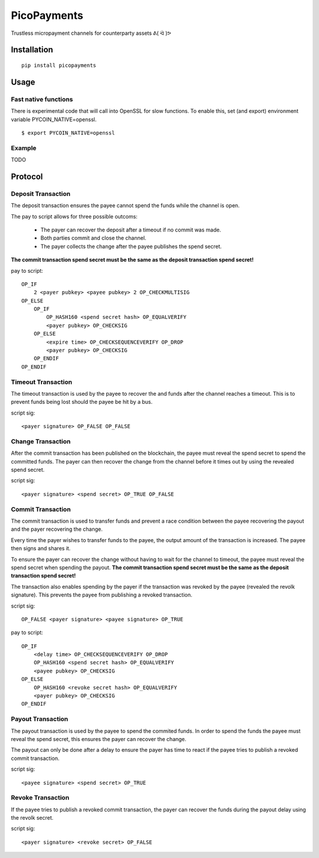 ############
PicoPayments
############

|BuildLink|_ |CoverageLink|_ |LicenseLink|_ |IssuesLink|_


.. |BuildLink| image:: https://travis-ci.org/F483/picopayments.svg
.. _BuildLink: https://travis-ci.org/F483/picopayments

.. |CoverageLink| image:: https://coveralls.io/repos/F483/picopayments/badge.svg
.. _CoverageLink: https://coveralls.io/r/F483/picopayments

.. |LicenseLink| image:: https://img.shields.io/badge/license-MIT-blue.svg
.. _LicenseLink: https://raw.githubusercontent.com/F483/picopayments/master/LICENSE

.. |IssuesLink| image:: https://img.shields.io/github/issues/F483/picopayments.svg
.. _IssuesLink: https://github.com/F483/picopayments/issues


Trustless micropayment channels for counterparty assets ᕕ( ᐛ )ᕗ


============
Installation
============

::

  pip install picopayments


=====
Usage
=====

---------------------
Fast native functions
---------------------

There is experimental code that will call into OpenSSL for slow functions.
To enable this, set (and export) environment variable PYCOIN_NATIVE=openssl.

::

  $ export PYCOIN_NATIVE=openssl

-------
Example
-------

TODO


========
Protocol
========

.. image:: channel.png


-------------------
Deposit Transaction
-------------------

The deposit transaction ensures the payee cannot spend the funds while
the channel is open.

The pay to script allows for three possible outcoms:

 - The payer can recover the deposit after a timeout if no commit was made.
 - Both parties commit and close the channel.
 - The payer collects the change after the payee publishes the spend secret.

**The commit transaction spend secret must be the same as the deposit
transaction spend secret!**

pay to script:

::

    OP_IF
        2 <payer pubkey> <payee pubkey> 2 OP_CHECKMULTISIG
    OP_ELSE
        OP_IF
            OP_HASH160 <spend secret hash> OP_EQUALVERIFY
            <payer pubkey> OP_CHECKSIG
        OP_ELSE
            <expire time> OP_CHECKSEQUENCEVERIFY OP_DROP
            <payer pubkey> OP_CHECKSIG
        OP_ENDIF
    OP_ENDIF


-------------------
Timeout Transaction 
-------------------

The timeout transaction is used by the payee to recover the and funds after
the channel reaches a timeout. This is to prevent funds being lost should
the payee be hit by a bus.

script sig:

::
    
    <payer signature> OP_FALSE OP_FALSE


------------------
Change Transaction 
------------------

After the commit transaction has been published on the blockchain, the
payee must reveal the spend secret to spend the committed funds. The payer
can then recover the change from the channel before it times out by using the
revealed spend secret.

script sig:

::
    
    <payer signature> <spend secret> OP_TRUE OP_FALSE

------------------
Commit Transaction 
------------------

The commit transaction is used to transfer funds and prevent a race condition
between the payee recovering the payout and the payer recovering the change.

Every time the payer wishes to transfer funds to the payee, the output amount
of the transaction is increased. The payee then signs and shares it.

To ensure the payer can recover the change without having to wait for the
channel to timeout, the payee must reveal the spend secret when spending the
payout. **The commit transaction spend secret must be the same as the deposit
transaction spend secret!**

The transaction also enables spending by the payer if the transaction was
revoked by the payee (revealed the revolk signature). This prevents the payee
from publishing a revoked transaction.


script sig:

::
    
    OP_FALSE <payer signature> <payee signature> OP_TRUE

pay to script:

::

    OP_IF
        <delay time> OP_CHECKSEQUENCEVERIFY OP_DROP
        OP_HASH160 <spend secret hash> OP_EQUALVERIFY
        <payee pubkey> OP_CHECKSIG
    OP_ELSE
        OP_HASH160 <revoke secret hash> OP_EQUALVERIFY
        <payer pubkey> OP_CHECKSIG
    OP_ENDIF


------------------
Payout Transaction 
------------------

The payout transaction is used by the payee to spend the commited funds. In
order to spend the funds the payee must reveal the spend secret, this ensures
the payer can recover the change.

The payout can only be done after a delay to ensure the payer has time to
react if the payee tries to publish a revoked commit transaction.

script sig:

::
    
    <payee signature> <spend secret> OP_TRUE

    
------------------
Revoke Transaction 
------------------

If the payee tries to publish a revoked commit transaction, the payer can
recover the funds during the payout delay using the revolk secret.

script sig:

::
    
    <payer signature> <revoke secret> OP_FALSE
